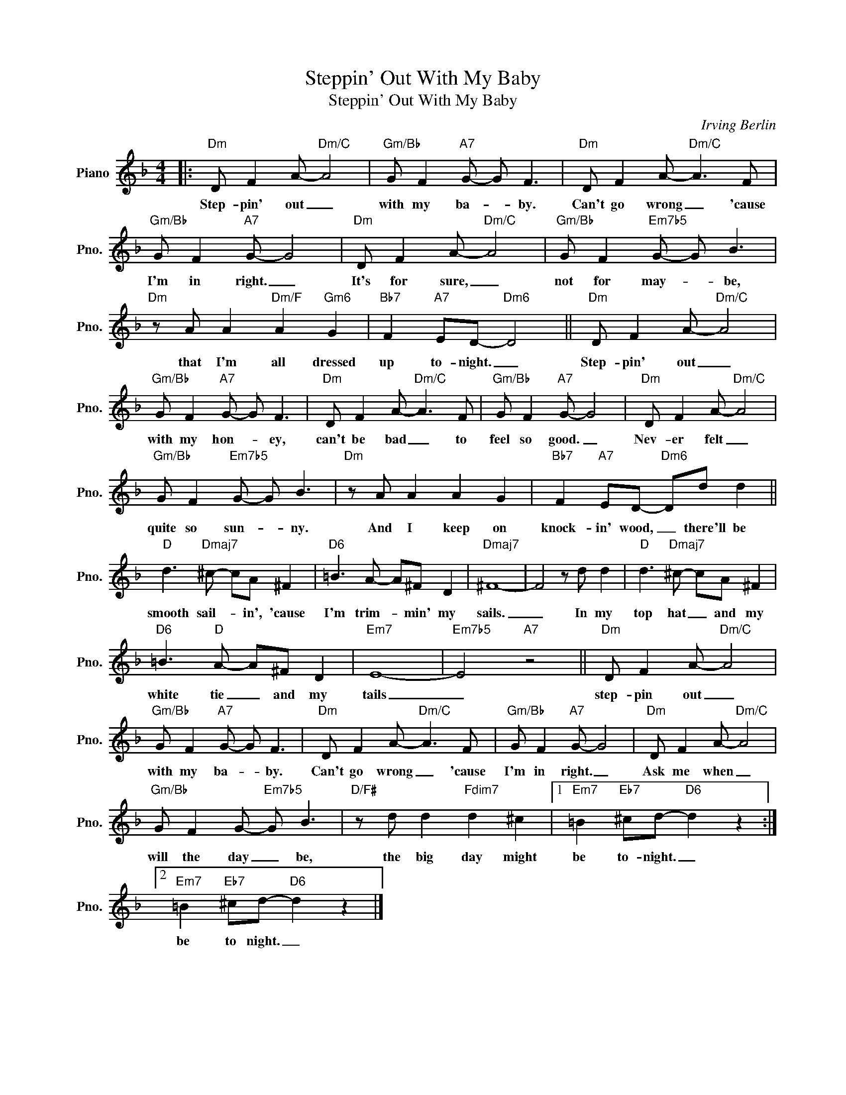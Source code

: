 X:1
T:Steppin' Out With My Baby
T:Steppin' Out With My Baby
C:Irving Berlin
Z:All Rights Reserved
L:1/8
M:4/4
K:F
V:1 treble nm="Piano" snm="Pno."
%%MIDI program 0
V:1
|:"Dm" D F2 A-"Dm/C" A4 |"Gm/Bb" G F2"A7" G- G F3 |"Dm" D F2 A-"Dm/C" A3 F | %3
w: Step- pin' out _|with my ba- * by.|Can't go wrong _ 'cause|
"Gm/Bb" G F2"A7" G- G4 |"Dm" D F2 A-"Dm/C" A4 |"Gm/Bb" G F2"Em7b5" G- G B3 | %6
w: I'm in right. _|It's for sure, _|not for may- * be,|
"Dm" z A A2"Dm/F" A2"Gm6" G2 |"Bb7" F2"A7" ED-"Dm6" D4 ||"Dm" D F2 A-"Dm/C" A4 | %9
w: that I'm all dressed|up to- night. _|Step- pin' out _|
"Gm/Bb" G F2"A7" G- G F3 |"Dm" D F2 A-"Dm/C" A3 F |"Gm/Bb" G F2"A7" G- G4 |"Dm" D F2 A-"Dm/C" A4 | %13
w: with my hon- * ey,|can't be bad _ to|feel so good. _|Nev- er felt _|
"Gm/Bb" G F2"Em7b5" G- G B3 |"Dm" z A A2 A2 G2 |"Bb7" F2"A7" ED-"Dm6" Dd d2 || %16
w: quite so sun- * ny.|And I keep on|knock- in' wood, _ there'll be|
"D" d3"Dmaj7" ^c- cA ^F2 |"D6" =B3 A- A^F D2 |"Dmaj7" ^F8- | F4 z d d2 |"D" d3"Dmaj7" ^c- cA ^F2 | %21
w: smooth sail- * in', 'cause|I'm trim- * min' my|sails.|_ In my|top hat _ and my|
"D6" =B3"D" A- A^F D2 |"Em7" E8- |"Em7b5" E4"A7" z4 ||"Dm" D F2 A-"Dm/C" A4 | %25
w: white tie _ and my|tails|_|step- pin out _|
"Gm/Bb" G F2"A7" G- G F3 |"Dm" D F2 A-"Dm/C" A3 F |"Gm/Bb" G F2"A7" G- G4 |"Dm" D F2 A-"Dm/C" A4 | %29
w: with my ba- * by.|Can't go wrong _ 'cause|I'm in right. _|Ask me when _|
"Gm/Bb" G F2 G-"Em7b5" G B3 |"D/F#" z d d2"Fdim7" d2 ^c2 |1"Em7" =B2"Eb7" ^cd-"D6" d2 z2 :|2 %32
w: will the day _ be,|the big day might|be to- night. _|
"Em7" =B2"Eb7" ^cd-"D6" d2 z2 |] %33
w: be to night. _|

